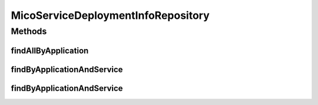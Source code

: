 .. java:import:: java.util List

.. java:import:: java.util Optional

.. java:import:: org.springframework.data.neo4j.annotation Query

.. java:import:: org.springframework.data.neo4j.repository Neo4jRepository

.. java:import:: org.springframework.data.repository.query Param

.. java:import:: io.github.ust.mico.core.model MicoServiceDeploymentInfo

.. java:import:: io.github.ust.mico.core.model MicoServiceDeploymentInfoQueryResult

MicoServiceDeploymentInfoRepository
===================================

.. java:package:: io.github.ust.mico.core.persistence
   :noindex:

.. java:type:: public interface MicoServiceDeploymentInfoRepository extends Neo4jRepository<MicoServiceDeploymentInfo, Long>

Methods
-------
findAllByApplication
^^^^^^^^^^^^^^^^^^^^

.. java:method:: @Query  List<MicoServiceDeploymentInfoQueryResult> findAllByApplication(String applicationShortName, String applicationVersion)
   :outertype: MicoServiceDeploymentInfoRepository

findByApplicationAndService
^^^^^^^^^^^^^^^^^^^^^^^^^^^

.. java:method:: @Query  Optional<MicoServiceDeploymentInfoQueryResult> findByApplicationAndService(String applicationShortName, String applicationVersion, String serviceShortName)
   :outertype: MicoServiceDeploymentInfoRepository

findByApplicationAndService
^^^^^^^^^^^^^^^^^^^^^^^^^^^

.. java:method:: @Query  Optional<MicoServiceDeploymentInfoQueryResult> findByApplicationAndService(String applicationShortName, String applicationVersion, String serviceShortName, String serviceVersion)
   :outertype: MicoServiceDeploymentInfoRepository

